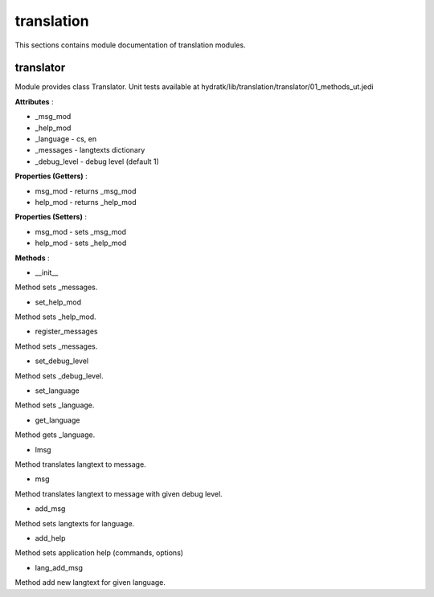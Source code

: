 .. _module_hydra_lib_translation:

translation
===========

This sections contains module documentation of translation modules.

translator
^^^^^^^^^^

Module provides class Translator.
Unit tests available at hydratk/lib/translation/translator/01_methods_ut.jedi

**Attributes** :

* _msg_mod
* _help_mod
* _language - cs, en
* _messages - langtexts dictionary
* _debug_level - debug level (default 1)

**Properties (Getters)** :

* msg_mod - returns _msg_mod
* help_mod - returns _help_mod

**Properties (Setters)** :

* msg_mod - sets _msg_mod
* help_mod - sets _help_mod

**Methods** :

* __init__

Method sets _messages.

* set_help_mod

Method sets _help_mod.

* register_messages

Method sets _messages.

* set_debug_level

Method sets _debug_level.

* set_language

Method sets _language.

* get_language

Method gets _language.

* lmsg

Method translates langtext to message.

* msg

Method translates langtext to message with given debug level.

* add_msg

Method sets langtexts for language.

* add_help

Method sets application help (commands, options) 

* lang_add_msg

Method add new langtext for given language.